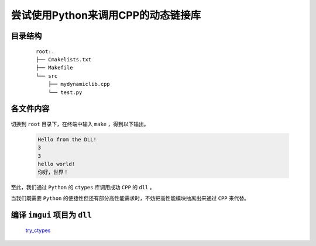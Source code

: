 尝试使用Python来调用CPP的动态链接库
=======================================

目录结构
**********

    ::

        root:.
        ├── Cmakelists.txt
        ├── Makefile
        └── src
            ├── mydynamiclib.cpp
            └── test.py

各文件内容
***********

    .. code-block:: cmake
        :caption: Cmakelists.txt

        cmake_minimum_required(VERSION 3.0)

        # 项目名称
        project(myproject)

        # 设置 C++ 标准
        set(CMAKE_CXX_STANDARD 20)

        # 设置静态链接器标志
        set(CMAKE_SHARED_LINKER_FLAGS "-static-libgcc -static-libstdc++")

        # 变量定义
        set(include_dir "./src")
        set(link_dir "./src")
        set(library_name "mylibrary")

        # 包含目录
        include_directories(${include_dir})

        # 链接目录
        link_directories(${link_dir})

        # 查找所有源文件（.cpp 文件）并将它们添加到 SRC 变量
        file(GLOB_RECURSE src_files ${include_dir}/*.cpp)

        # 查找所有链接库（.a 文件），并将它们添加到 LIBS 变量
        file(GLOB_RECURSE lib_files ${link_dir}/*.a)

        # 添加动态链接库目标
        add_library(${library_name} SHARED ${src_files})

        # 设置导出 DLL 时的目标属性
        set_target_properties(${library_name} PROPERTIES
            OUTPUT_NAME "mydynamiclib"  # 生成的 DLL 文件名将是 mydynamiclib.dll
        )

        # 链接外部库
        target_link_libraries(${library_name} ${lib_files})

    .. code-block:: make
        :caption: Makefile

        source_dir = .

        build_dir = ${source_dir}\build

        DCMAKE_RC_COMPILER = C:/msys64/mingw64/bin/x86_64-w64-mingw32-windres

        DCMAKE_C_COMPILER = x86_64-w64-mingw32-gcc

        DCMAKE_CXX_COMPILER = x86_64-w64-mingw32-g++


        all:
            cmake -G "MinGW Makefiles" -DCMAKE_RC_COMPILER=${DCMAKE_RC_COMPILER} -DCMAKE_C_COMPILER=${DCMAKE_C_COMPILER} -DCMAKE_CXX_COMPILER=${DCMAKE_CXX_COMPILER} -S ${source_dir} -B ${build_dir}
            cd ${build_dir} & make & python ../src/test.py

    .. code-block:: CPP
        :caption: mydynamiclib.cpp

        #include <iostream>

        extern "C" {
        void say_hello() { std::cout << "Hello from the DLL!" << std::endl; }
        void cout(char *s) { std::cout << s << std::endl; }
        int add(int a, int b) { return a + b; }
        }

    .. code-block:: Python
        :caption: test.py

        import ctypes

        lib = ctypes.CDLL("../build/libmydynamiclib.dll")

        lib.say_hello.argtypes = None
        lib.say_hello.restype = None

        lib.say_hello()

        lib.add.argtypes = [ctypes.c_int, ctypes.c_int]
        lib.add.restype = ctypes.c_int

        print(lib.add(1, 2))

        lib.cout.argtypes = [ctypes.c_char_p]
        lib.cout.restype = None

        lib.cout(str(lib.add(1, 2)).encode("ASCII"))
        lib.cout(b"hello world!")
        lib.cout("你好，世界！".encode("OEM"))

切换到 ``root`` 目录下，在终端中输入 ``make`` ，得到以下输出。

    .. code-block:: bash

        Hello from the DLL!
        3
        3
        hello world!
        你好，世界！

至此，我们通过 ``Python`` 的 ``ctypes`` 库调用成功 ``CPP`` 的 ``dll`` 。

当我们既需要 ``Python`` 的便捷性但还有部分高性能需求时，不妨把高性能模块抽离出来通过 ``CPP`` 来代替。

编译 ``imgui`` 项目为 ``dll``
*********************************

    `try_ctypes <https://github.com/MiliLong/my-try/tree/main/try_ctypes>`_